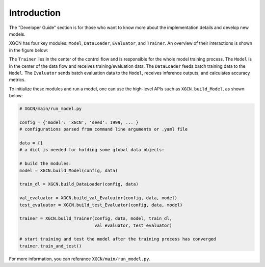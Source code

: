 Introduction
===============

The "Developer Guide" section is for those who want to know more about 
the implementation details and develop new models. 

XGCN has four key modules: ``Model``, ``DataLoader``, ``Evaluator``, and ``Trainer``. 
An overview of their interactions is shown in the figure below:

.. image:: ../asset/overview.jpg
  :width: 600
  :alt: key modules of XGCN

The ``Trainer`` lies in the center of the control flow and is responsible for 
the whole model training process. 
The ``Model`` is in the center of the data flow and receives training/evaluation data. 
The ``DataLoader`` feeds batch training data to the ``Model``. 
The ``Evaluator`` sends batch evaluation data to the ``Model``, receives inference outputs, 
and calculates accuracy metrics. 

To initialize these modules and run a model, 
one can use the high-level APIs such as ``XGCN.build_Model``, as shown below: 

.. code:: python

    # XGCN/main/run_model.py

    config = {'model': 'xGCN', 'seed': 1999, ... }
    # configurations parsed from command line arguments or .yaml file
    
    data = {}
    # a dict is needed for holding some global data objects:
    
    # build the modules:
    model = XGCN.build_Model(config, data)

    train_dl = XGCN.build_DataLoader(config, data)

    val_evaluator = XGCN.build_val_Evaluator(config, data, model)
    test_evaluator = XGCN.build_test_Evaluator(config, data, model)

    trainer = XGCN.build_Trainer(config, data, model, train_dl,
                                 val_evaluator, test_evaluator)
    
    # start training and test the model after the training process has converged
    trainer.train_and_test()

For more information, you can referance ``XGCN/main/run_model.py``.
